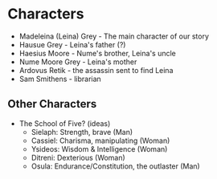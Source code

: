 * Characters
- Madeleina (Leina) Grey - The main character of our story
- Hausue Grey - Leina's father (?)
- Haesius Moore - Nume's brother, Leina's uncle
- Nume Moore Grey - Leina's mother
- Ardovus Retik - the assassin sent to find Leina
- Sam Smithens - librarian

** Other Characters
- The School of Five? (ideas)
   - Sielaph: Strength, brave (Man)
   - Cassiel: Charisma, manipulating (Woman)
   - Ysideos: Wisdom & Intelligence (Woman)
   - Ditreni: Dexterious (Woman)
   - Osula: Endurance/Constitution, the outlaster (Man)
